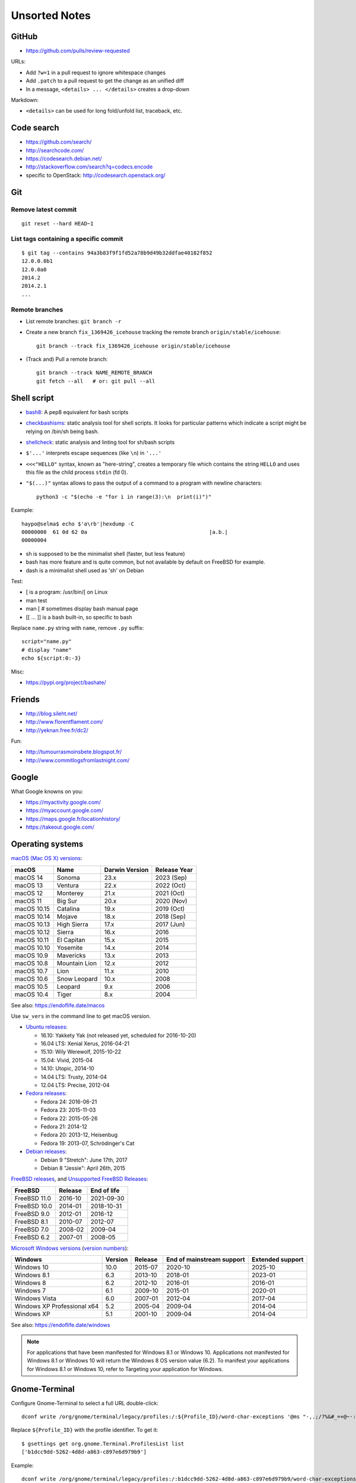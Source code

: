 ++++++++++++++
Unsorted Notes
++++++++++++++

.. image:: great_flamingo.jpg
   :alt: Great Flamingo
   :align: right
   :target: http://www.flickr.com/photos/haypo/11915292626/

GitHub
======

* https://github.com/pulls/review-requested

URLs:

* Add ``?w=1`` in a pull request to ignore whitespace changes
* Add ``.patch`` to a pull request to get the change as an unified diff
* In a message, ``<details> ... </details>`` creates a drop-down

Markdown:

* ``<details>`` can be used for long fold/unfold list, traceback, etc.

Code search
===========

* https://github.com/search/
* http://searchcode.com/
* https://codesearch.debian.net/
* http://stackoverflow.com/search?q=codecs.encode
* specific to OpenStack: http://codesearch.openstack.org/


Git
===

Remove latest commit
--------------------

::

    git reset --hard HEAD~1

List tags containing a specific commit
--------------------------------------

::

    $ git tag --contains 94a3b83f9f1fd52a78b9d49b32ddfae40182f852
    12.0.0.0b1
    12.0.0a0
    2014.2
    2014.2.1
    ...


Remote branches
---------------

* List remote branches: ``git branch -r``
* Create a new branch ``fix_1369426_icehouse`` tracking the remote branch
  ``origin/stable/icehouse``::

    git branch --track fix_1369426_icehouse origin/stable/icehouse

* (Track and) Pull a remote branch::

    git branch --track NAME_REMOTE_BRANCH
    git fetch --all   # or: git pull --all


Shell script
============

* `bash8 <https://pypi.python.org/pypi/bash8>`_: A pep8 equivalent for bash
  scripts
* `checkbashisms <http://freecode.com/projects/checkbashisms>`_: static
  analysis tool for shell scripts. It looks for particular patterns which
  indicate a script might be relying on /bin/sh being bash.
* `shellcheck <http://www.shellcheck.net/>`_: static analysis and linting tool
  for sh/bash scripts
* ``$'...'`` interprets escape sequences (like ``\n``) in ``'...'``
* ``<<<"HELLO"`` syntax, known as "here-string", creates a temporary file which
  contains the string ``HELLO`` and uses this file as the child process
  ``stdin`` (fd 0).
* ``"$(...)"`` syntax allows to pass the output of a command to a program with newline characters::

    python3 -c "$(echo -e "for i in range(3):\n  print(i)")"

Example::

    haypo@selma$ echo $'a\rb'|hexdump -C
    00000000  61 0d 62 0a                                       |a.b.|
    00000004

* sh is supposed to be the minimalist shell (faster, but less feature)
* bash has more feature and is quite common, but not available by default
  on FreeBSD for example.
* dash is a minimalist shell used as 'sh' on Debian

Test:

* [ is a program: /usr/bin/[ on Linux
* man test
* man [ # sometimes display bash manual page
* [[ ... ]] is a bash built-in, so specific to bash

Replace ``name.py`` string with ``name``, remove ``.py`` suffix::

    script="name.py"
    # display "name"
    echo ${script:0:-3}

Misc:

* https://pypi.org/project/bashate/

Friends
=======

* http://blog.sileht.net/
* http://www.florentflament.com/
* http://yeknan.free.fr/dc2/

Fun:

* http://tumourrasmoinsbete.blogspot.fr/
* http://www.commitlogsfromlastnight.com/


Google
======

What Google knowns on you:

* https://myactivity.google.com/
* https://myaccount.google.com/
* https://maps.google.fr/locationhistory/
* https://takeout.google.com/


.. _operating-systems:

Operating systems
=================

.. _macos-list:

`macOS (Mac OS X) versions
<https://en.wikipedia.org/wiki/macOS#Release_history>`_:

==============  ============== ==============  ============
macOS           Name           Darwin Version  Release Year
==============  ============== ==============  ============
macOS 14        Sonoma         23.x            2023 (Sep)
macOS 13        Ventura        22.x            2022 (Oct)
macOS 12        Monterey       21.x            2021 (Oct)
macOS 11        Big Sur        20.x            2020 (Nov)
macOS 10.15     Catalina       19.x            2019 (Oct)
macOS 10.14     Mojave         18.x            2018 (Sep)
macOS 10.13     High Sierra    17.x            2017 (Jun)
macOS 10.12     Sierra         16.x            2016
macOS 10.11     El Capitan     15.x            2015
macOS 10.10     Yosemite       14.x            2014
macOS 10.9      Mavericks      13.x            2013
macOS 10.8      Mountain Lion  12.x            2012
macOS 10.7      Lion           11.x            2010
macOS 10.6      Snow Leopard   10.x            2008
macOS 10.5      Leopard        9.x             2006
macOS 10.4      Tiger          8.x             2004
==============  ============== ==============  ============

See also: https://endoflife.date/macos

Use ``sw_vers`` in the command line to get macOS version.

* `Ubuntu releases
  <https://en.wikipedia.org/wiki/List_of_Ubuntu_releases#Table_of_versions>`_:

  - 16.10: Yakkety Yak (not released yet, scheduled for 2016-10-20)
  - 16.04 LTS: Xenial Xerus, 2016-04-21
  - 15.10: Wily Werewolf, 2015-10-22
  - 15.04: Vivid, 2015-04
  - 14.10: Utopic, 2014-10
  - 14.04 LTS: Trusty, 2014-04
  - 12.04 LTS: Precise, 2012-04

* `Fedora releases
  <https://en.wikipedia.org/wiki/Fedora_%28operating_system%29#Releases>`_:

  * Fedora 24: 2016-06-21
  * Fedora 23: 2015-11-03
  * Fedora 22: 2015-05-26
  * Fedora 21: 2014-12
  * Fedora 20: 2013-12, Heisenbug
  * Fedora 19: 2013-07, Schrödinger's Cat

* `Debian releases <https://www.debian.org/releases/>`_:

  * Debian 9 "Stretch": June 17th, 2017
  * Debian 8 "Jessie": April 26th, 2015

.. _freebsd-list:

`FreeBSD releases <https://en.wikipedia.org/wiki/FreeBSD#Version_history>`_,
and `Unsupported FreeBSD Releases
<https://www.freebsd.org/security/unsupported.html>`_:

============  =======  ===========
FreeBSD       Release  End of life
============  =======  ===========
FreeBSD 11.0  2016-10  2021-09-30
FreeBSD 10.0  2014-01  2018-10-31
FreeBSD 9.0   2012-01  2016-12
FreeBSD 8.1   2010-07  2012-07
FreeBSD 7.0   2008-02  2009-04
FreeBSD 6.2   2007-01  2008-05
============  =======  ===========

.. _windows-list:

`Microsoft Windows versions
<https://en.wikipedia.org/wiki/List_of_Microsoft_Windows_versions>`_
(`version numbers <https://msdn.microsoft.com/en-us/library/windows/desktop/ms724832(v=vs.85).aspx>`_):

===========================  =======  =======  =========================  ================
Windows                      Version  Release  End of mainstream support  Extended support
===========================  =======  =======  =========================  ================
Windows 10                      10.0  2015-07  2020-10                    2025-10
Windows 8.1                      6.3  2013-10  2018-01                    2023-01
Windows 8                        6.2  2012-10  2016-01                    2016-01
Windows 7                        6.1  2009-10  2015-01                    2020-01
Windows Vista                    6.0  2007-01  2012-04                    2017-04
Windows XP Professional x64      5.2  2005-04  2009-04                    2014-04
Windows XP                       5.1  2001-10  2009-04                    2014-04
===========================  =======  =======  =========================  ================

See also: https://endoflife.date/windows

.. note::

   For applications that have been manifested for Windows 8.1 or Windows 10.
   Applications not manifested for Windows 8.1 or Windows 10 will return the
   Windows 8 OS version value (6.2). To manifest your applications for Windows
   8.1 or Windows 10, refer to Targeting your application for Windows.


Gnome-Terminal
==============

Configure Gnome-Terminal to select a full URL double-click::

    dconf write /org/gnome/terminal/legacy/profiles:/:${Profile_ID}/word-char-exceptions '@ms "-,.;/?%&#_=+@~·:"'

Replace ``${Profile_ID}`` with the profile identifier. To get it::

    $ gsettings get org.gnome.Terminal.ProfilesList list
    ['b1dcc9dd-5262-4d8d-a863-c897e6d979b9']

Example::

    dconf write /org/gnome/terminal/legacy/profiles:/:b1dcc9dd-5262-4d8d-a863-c897e6d979b9/word-char-exceptions '@ms "-,.;/?%&#_=+@~·:"'

To see notifications on irssi, use XTerm color theme, rather than the default
"Tango" theme: XTerm theme has a better contrast.


Android
=======

Avoid music applications (Spotify, radio) to stop when idle (phone locked):

* Parameters > Network > Save data > select application:
  allow your music applications
* Parameters > Batterie > Applications:
  allow your music applications


IRC
===

Give operator and owner permission to *mdk*::

    /msg chanserv FLAGS #python-fr mdk +AFRefiorstv

Kick a spammer with a link to AFPy charter::

    /msg ChanServ AKICK #python-fr ADD spammer_nickname !T 1h https://www.afpy.org/docs/charte

List operators of channel::

    /msg ChanServ access #python-fr list

#python-dev flags to prevent people who are not logged in to an account from
talking::

   /mode #python-dev -q $~a


SSH keygen
==========

Create an SSH key::

    ssh-keygen -t ed25519 -o -a 100 -C "haypo2017" -f ssh_key

* ``-t``: key type, http://ed25519.cr.yp.to/
* ``-a 100``: use 100 rounds of the key derivation function for the passphrase,
  increase resistance to brute-force password cracking
* ``-C``: comment
* ``-f``: filename
* ``-o``: save private keys using the new OpenSSH format, increased resistance
  to brute-force password cracking (in fact, ``-t ed25519`` already enables
  this option)

Issues with ed25519:

* gnome-keyrign doesn't support the new SSH key format used by ed25519 by
  default:
  https://bugzilla.gnome.org/show_bug.cgi?id=723274
  https://bugzilla.gnome.org/show_bug.cgi?id=641082

Links:

* https://stribika.github.io/2015/01/04/secure-secure-shell.html
* https://wiki.archlinux.org/index.php/SSH_keys

SSH agent:

* Modify /etc/pam.d/* to lines containing "pam_gnome_keyring.so"
* Make sure that login still works after the change!!!

Gnome and SSH passphrase::

    sudo dnf install -y openssh-askpass


tmux
====

* tmux attach
* tmux ls
* CTRL+b ...

  - ``[``: navigation (scroll), 'q' to quit navigation mode
  - ``d``: detach
  - ``c``: new window
  - ``n`` / ``p``: next/previous window
  - ``:``: open the command line ("prompt")
  - ``,``: name the window
  - ``w``: window list
  - ``&``: kill the window

* Command line or "prompt" (opened by CTRL+b :):

  - list-sessions

* `tmux shortcuts & cheatsheet <https://gist.github.com/MohamedAlaa/2961058>`_


Rounding
========

Wikipedia: https://en.wikipedia.org/wiki/Rounding

Rounding modes for floating point numbers:

* ROUND_FLOOR: Round towards minus infinity (-inf).

  * C: ``floor()``
  * Python: ``math.floor(float)``
  * Python: ``math.floor(-0.1) == -1``
  * Python: ``math.floor(0.9) == 0``
  * For example, used to read a clock.

* ROUND_CEILING: Round towards infinity (+inf).

  * Python: ``math.ceil(float)``
  * Python: ``math.ceil(0.1) == 1``
  * Python: ``math.ceil(-0.1) == 0``

* ROUND_HALF_EVEN: Round to nearest with ties going to nearest even integer.

  * For example, used to round from a Python float.
  * Python: ``round(float)``
  * Python: ``round(0.5) == 0``
  * Python: ``round(1.5) == 2``
  * Python: ``round(2.5) == 2``
  * This is the default rounding mode used in IEEE 754 floating-point
    operations.

* ROUND_UP: Round away from zero.

  * For example, used for timeout. ROUND_CEILING rounds -1e-9 to 0 milliseconds
    which causes bpo-31786 issue. ROUND_UP rounds -1e-9 to -1 millisecond which
    keeps the timeout sign as expected. select.poll(timeout) must block for
    negative values.

* ROUND_DOWN: Round towards zero.

  * C: (int)double, ex: ``(int)0.9 == 0``
  * Python: ``int(float)``
  * Python: ``int(0.9) == 0``
  * Python: ``int(-0.9) == 0``
  * Python: ``float.__trunc__()``

Other rounding modes (ex: Python decimal module):

* ROUND_HALF_DOWN: Round to nearest with ties going towards zero.
* ROUND_HALF_UP: Round to nearest with ties going away from zero.
* ROUND_05UP: Round away from zero if last digit after rounding towards zero
  would have been 0 or 5; otherwise round towards zero.

IEEE 754 defines 4 modes:

* ROUND_HALF_EVEN: **default mode**
* ROUND_FLOOR
* ROUND_CEILING
* ROUND_DOWN

Links:

* https://vstinner.github.io/pytime.html
* "double-rounding" https://bugs.python.org/issue24567
* https://bugs.python.org/issue32956
* double to float rounding on ppc64le: https://gcc.gnu.org/bugzilla/show_bug.cgi?id=88892


Linux: follow process execution
===============================

* `execsnoop <http://www.brendangregg.com/blog/2014-07-28/execsnoop-for-linux.html>`_
* `linux process monitoring <http://bewareofgeek.livejournal.com/2945.html>`_:
  NETLINK_CONNECTOR with CN_IDX_PROC and CN_VAL_PROC commands
* `exec-notify.c  <https://gist.github.com/L-P/9487407>`_:
  PROC_EVENT_EXEC reading /proc/pid/cmdline

wget mirror
===========

Download a "Index of" Apache listing and subdirectories, but not parents.

wget --mirror --no-parent -e robots=off URL

robots=off is needed to downloda OpenStack CI logs, since the robots.txt
disallow everything.

dd
==

Write a raw image to a USB key::

    lsblk # check if the USB key is connected
    sudo dd if=bios.img of=/dev/disk/by-id/usb-LEXAR_JUMPDRIVE_0A4F1007191812160305-0\:0 status=progress oflag=direct


ssh-agent
=========

List keys of ssh-agent::

    ssh-add -l

Add a key::

    ssh-add ~/.ssh/id_rsa

Remove all keys::

    ssh-add -D


Status pages
============

* Python : https://status.python.org/
* GitHub : https://www.githubstatus.com/ and https://twitter.com/githubstatus
* Travis CI : https://www.traviscistatus.com/ and https://twitter.com/traviscistatus

KDE Connect on Fedora
=====================

Commands::

    sudo dnf install kde-connect-nautilus
    sudo firewall-cmd --zone=public --permanent --add-port=1714-1764/tcp
    sudo firewall-cmd --zone=public --permanent --add-port=1714-1764/udp
    sudo systemctl restart firewalld.service

See also https://community.kde.org/KDEConnect

SELinux
=======

Display SELinux alerts in Gnome: ``sealert``.

Dummy command to restore SELinux labels on the whole operating system::

    restorecon -Rv /

``/etc/selinux/config`` config file::

   SELINUX=enforcing
   SELINUXTYPE=targeted

Check current SELinux config::

   $ getenforce
   Enforcing

posix_spawn
===========

Python issues:

* `expose posix_spawn(p)
  <https://bugs.python.org/issue20104>`_
* `Support POSIX_SPAWN_USEVFORK flag in posix_spawn
  <https://bugs.python.org/issue34663>`_
* `subprocess uses os.posix_spawn in some cases
  <https://bugs.python.org/issue35537>`_

vfork:

* https://ewontfix.com/7/

Performance:

* https://github.com/rtomayko/posix-spawn


Valgrind
========

Search for memory leak: malloc() not followed by free(), limit the call stack
to 20 frames::

    PYTHONMALLOC=malloc valgrind --leak-check=full --show-leak-kinds=all --log-file=valgrind.log --num-callers=20 ./python script.py

`Valgrind with gdb server
<http://valgrind.org/docs/manual/manual-core-adv.html>`_ to inspect a bug in gdb::

    # First terminal
    valgrind --vgdb=yes --vgdb-error=0 program [arg1 arg2 ...]

    # Second terminal
    gdb
    # then type in gdb:
    # (gdb) target remote | vgdb

Generate a suppression for a false alarm::

    --gen-suppressions=yes

Python issues related to Valgrind:

* https://bugs.python.org/issue38118
* https://bugs.python.org/issue37329


Floating point number
=====================

Binary IEEE 754:

* http://fabiensanglard.net/floating_point_visually_explained/
* Python 3.9: math.ulp(), math.nextafter()
* http://0.30000000000000004.com/

Other:

* `GMP <https://gmplib.org/>`_: free library for arbitrary precision
  arithmetic, operating on signed integers, rational numbers, and
  floating-point numbers.
* `MPFR <https://www.mpfr.org/>`_: multiple-precision floating-point
  computations with correct rounding. MPFR is based on the GMP
  multiple-precision library.
* `MPFI <https://gforge.inria.fr/projects/mpfi/>`_: multiple precision
  **interval** arithmetic library based on MPFR


Mplayer
=======

Increase maxiumum volume::

    mplayer -softvol -softvol-max 300 video.avi


Virtualization: run an AArch64 VM on x86-64
===========================================

Before starting virt-manager, install (``edk2-aarch64`` is for UEFI)::

    sudo dnf install qemu-system-aarch64 edk2-aarch64

In virt-manager, pick "arch: AArch64" in the first dialog of the wizard.

* https://fedoraproject.org/wiki/Architectures/AArch64/Install_with_QEMU


Coredump Linux
==============

Default configuration::

    $ cat /proc/sys/kernel/core_pattern
    |/usr/lib/systemd/systemd-coredump %P %u %g %s %t %c %h

Create coredump file in the current directory::

    sudo bash -c 'echo "%e.%p.core" > /proc/sys/kernel/core_pattern'

Create coredump filename like ``python-123.core``.

Maximum core dump size::

    $ ulimit -c
    unlimited

Test::

    $ ./python -c 'import ctypes; ctypes.string_at(0)'
    Segmentation fault (core dumped)
    $ ls *.core
    python.347656.core

See also ``man core``.


Contributions to open source
============================

GCC bug reports:

* https://gcc.gnu.org/bugzilla/show_bug.cgi?id=93384
* https://gcc.gnu.org/bugzilla/show_bug.cgi?id=88892
* https://gcc.gnu.org/bugzilla/show_bug.cgi?id=47271


Firefox
=======

* `In Firefox, what are smart keywords and how do I use them? <https://kb.iu.edu/d/arjb>`_
* URL bar:

  * ``* pulls`` searchs for "pulls" in bookmarks
  * ``^ pulls`` searchs for "pulls" in history
  * ``% pulls`` searchs for "pulls" in tabs

``about:config``:

* image.animation = once (default = "normal")
* mousewheel.with_alt.action = 1:

  * https://fedoraproject.org/wiki/Common_F32_bugs#Trying_to_scroll_with_mouse_wheel_in_inactive_Firefox_window_results_in_back.2Fforward_instead
  * https://bugzilla.redhat.com/bugzilla/show_bug.cgi?id=1650051
  * https://gitlab.gnome.org/GNOME/gtk/issues/2112

* ``privacy.webrtc.legacyGlobalIndicator`` to set **false** to hide the "Share
  indicator" (orange microphone/webcam indicator) window during video calls

* Fedora 41, PipeWire and webcams:

  * https://discussion.fedoraproject.org/t/firefox-doesnt-find-virtual-camera-in-fedora-41/135787
  * https://jgrulich.cz/2024/12/13/when-your-webcam-doesnt-work-solving-firefox-and-pipewire-issues/


Enter namespace filesystem of a Flatpak application or container
================================================================

If a Flatpak application is the pid 76688, inspect the process with:

* /proc/76688/root/ : Filesystem of the process.
* /proc/76688/mountinfo : Mount informations
* /proc/76688/ns/mnt : points to "mnt:[4026533594]"

For example, in a Flatpak application, the first line of mountinfo is something
like "(...) /newroot / rw,nosuid,nodev,relatime - tmpfs tmpfs (...)" which
means that the whole operating system is in memory, not on disk. Only following
mounts can map to directories on the machine disk.

See also the ``nsenter`` command, and ``ip netns help`` for network namespaces.

Debian
======

* List files contained in a package: ``dpkg --listfiles python3.9-dev``.
* Search which package contains a file: ``dpkg -S /path/to/file``.

Gmail filters
=============

* `Google Support: Gmail filters
  <https://support.google.com/mail/answer/7190?hl=en>`_
* `GitHub notifications
  <https://docs.github.com/en/rest/reference/activity#notifications>`_
* `Manage GitHub notification messages in Gmail with Google Apps Scripts
  <https://lyzidiamond.com/posts/github-notifications-google-script>`_

Dev Cython
==========

Run a single test of the Cython test suite::

    python runtests.py '.*test_unicode.*' -vv

Compile ``file.pyx`` to ``file.c``::

    python -m cython file.pyx

or::

    cython file.pyx

Compile ``file.pyx`` to ``file.c`` and builds a dynamic library (C extension)::

    cythonize -i file.pyx

Documentation: `Source Files and Compilation <https://cython.readthedocs.io/en/stable/src/userguide/source_files_and_compilation.html>`_


Video for Linux (V4L): control your webcam
==========================================

* GUI: ``gtk-v4l``
* CLI: ``v4l2-ctl --list-devices``


Copyright
=========

* https://github.com/pythoncapi/pythoncapi_compat/commit/14c4ade30c05153e9aa0ccd85bb7743ee0fdb5cb
* https://github.com/MatthieuDartiailh/bytecode/pull/91
* https://www.linuxfoundation.org/blog/copyright-notices-in-open-source-software-projects/
* https://hynek.me/til/copyright-years/


Licenses
========

* issue: `pythoncapi_compat.h is MIT licensed
  <https://github.com/MagicStack/immutables/pull/64>`_
* `Clarify the license of the included pythoncapi_compat.h header
  <https://github.com/MagicStack/immutables/commit/67c5edfb8284e39ab6a0be9a4644ede306c6e9bd>`_
* Strict license agreement: `zodbpickle
  <https://github.com/zopefoundation/zodbpickle/pull/64>`_


LVM
===

Hierarchy:

* Disks and disk partitions (primary/secondary)

  * ``lsblk``
  * ``parted /dev/vda``
  * (parted) Extend the second partition: ``resizepart 2 100%``

* LVM Physical Volume (PV)

  * ``pvs``
  * ``pvscan``
  * Extend a PV: ``pvresize /dev/vda2``

* LVM Volume Group (VG)

  * ``vgdisplay``
  * ``vgs``
  * ``vgscan``

* LVM Logical Volume (LV)

  * ``lvscan``
  * Add 6 GB to ``/root``: ``lvextend -L +6G /dev/vg_root_python-builder-rhel7.osci.io/root``
  * Add all free space to ``/home``: ``lvextend -l +100%FREE /dev/vg_root_python-builder-rhel7.osci.io/home``

* Filesystem (ext4, XFS, btrfs, etc.)

  * ``df -h``
  * Resize ``/root`` to its LV: ``resize2fs /dev/mapper/vg_root_python--builder--rhel7.osci.io-root``
  * Resize ``/home`` to its LV: ``resize2fs /dev/mapper/vg_root_python--builder--rhel7.osci.io-home``


Blockchain
==========

* https://web3isgoinggreat.com/
* https://defiwatch.net/

C++ language
============

``__cplusplus`` macro:

* C++98: 199711
* C++11: 201103
* C++14: 201402
* C++17: 201500


Hardware bugs
=============

* CPU bugs: `Cores that don’t count
  <https://sigops.org/s/conferences/hotos/2021/papers/hotos21-s01-hochschild.pdf>`_:
  "silent data corruption" (SDC).
  See also `Silent Data Corruption
  <https://support.google.com/cloud/answer/10759085?hl=en>`_.
* `Skylake bug: a detective story
  <https://tech.ahrefs.com/skylake-bug-a-detective-story-ab1ad2beddcd>`_ (2017)
  by Joris Giovannangeli.
  OCaml: bug in CPU microcode of Intel Kaby Lake and Skylake.
* `Machine-check exception (MCE)
  <https://en.wikipedia.org/wiki/Machine-check_exception>`_

Slack
=====

* https://allthings.how/how-to-turn-off-animated-emojis-and-gifs-in-slack/

Programming Principles
======================

* `Chesterton’s fence
  <https://en.wikipedia.org/wiki/Wikipedia:Chesterton%27s_fence>`_:
  "reforms should not be made until the reasoning behind the existing state of
  affairs is understood".

* `Hyrum's Law
  <https://www.hyrumslaw.com/>`_:
  "With a sufficient number of users of an API, it does not matter what you
  promise in the contract: all observable behaviors of your system will be
  depended on by somebody".

  * https://xkcd.com/1172/

* `Wirth's law
  <https://en.wikipedia.org/wiki/Wirth%27s_law>`_:
  "Software is getting slower more rapidly than hardware is becoming faster".

* `Law of triviality
  <https://en.wikipedia.org/wiki/Law_of_triviality>`_ aka
  "Bikeshedding":
  "People within an organization commonly or typically give disproportionate
  weight to trivial issues".

* `Heisenbug
  <https://en.m.wikipedia.org/wiki/Heisenbug>`_:
  "software bug that seems to disappear or alter its behavior when one attempts
  to study it".

* `Missing stair
  <https://en.wikipedia.org/wiki/Missing_stair>`_

* Time management

  * https://en.wikipedia.org/wiki/Student_syndrome
  * https://en.wikipedia.org/wiki/Hofstadter%27s_law
  * https://en.wikipedia.org/wiki/Brooks%27s_law

GNOME Settings
==============

Resize a window with Super key ("Windows") + Right Click and then move the
mouse::

    gsettings set org.gnome.desktop.wm.preferences resize-with-right-button true

fwupdmgr
========

Update::

    sudo fwupdmgr update


Sanitizer
=========

Fedora::

    dnf install libasan

Tools:

* ASAN: Address Sanitizer
* LSAN: Leak Sanitizer (integrated in Address Sanitizer)
* MSAN: Memory Sanitizer
* TSAN: Thread Sanitizer
* UBSAN: Undefined Behavior Sanitizer

Environment variables:

* ``ASAN_OPTIONS`` (ASAN)
* ``LSAN_OPTIONS`` (LSAN)
* ``MSAN_OPTIONS`` (MSAN)
* ``TSAN_OPTIONS`` (TSAN)
* ``UBSAN_OPTIONS`` (UBSAN)

Documentation:

* LLVM

  * https://clang.llvm.org/docs/AddressSanitizer.html
  * https://clang.llvm.org/docs/LeakSanitizer.html
  * https://clang.llvm.org/docs/MemorySanitizer.html
  * https://clang.llvm.org/docs/ThreadSanitizer.html
  * https://clang.llvm.org/docs/UndefinedBehaviorSanitizer.html

* Google

  * https://github.com/google/sanitizers/wiki/SanitizerCommonFlags
  * https://github.com/google/sanitizers/wiki/AddressSanitizer

Python configure options:

* ``--with-address-sanitizer`` (ASAN)
* ``--with-memory-sanitizer`` (MSAN)
* ``--with-undefined-behavior-sanitizer`` (UBSAN)

podman to create Ubuntu image
=============================

https://community.endlessos.com/t/running-ubuntu-with-podman/10506

Create Ubuntu 23.04 container::

    podman image pull ubuntu:23.04
    podman image list --all
    podman run --name ubuntu-dev --hostname ubuntu-dev --interactive --tty ubuntu:23.04

In the container::

    # create vstinner user
    useradd -d /home/vstinner -s /bin/bash vstinner
    mkdir /home/vstinner/
    chmod -R 700 /home/vstinner
    chown -R vstinner:users /home/vstinner
    exit

Start the container::

    podman run --name ubuntu-dev --interactive --tty ubuntu:23.04

user shell::

     podman exec --interactive --tty --user vstinner --workdir /home/vstinner ubuntu-dev /bin/bash

root shell::

    podman exec --interactive --tty ubuntu-dev /bin/bash

Stop container::

    podman stop ubuntu-dev

Remove container::

    podman rm ubuntu-dev

Debian 32-bit::

    podman pull --arch 386 debian
    podman run --arch=386 --interactive --tty debian

Build Python::

    # root
    apt update
    apt install sudo tmux git make gcc -y
    apt install -y libssl-dev libffi-dev ncurses-dev libbz2-dev libreadline-dev lzma-dev uuid-dev libgdbm-dev
    apt install clang

    # user
    cd
    git clone https://github.com/python/cpython --depth 1
    cd cpython
    ./cpython/configure --with-address-sanitizer --without-pymalloc --with-pydebug
    make -j14

GRUB
====

* https://fedoraproject.org/wiki/Changes/HiddenGrubMenu

Show GRUB menu at boot (timeout of 5 seconds)::

    sudo grub2-editenv - unset menu_auto_hide

GNOME Emoji
===========

* Press CTRL+. to open GNOME built-in Emoji Picker. It doesn't work in all
  apps.
* Press [Windows] key and type an emoji name to search for emoji characters.
* Install `Smile <https://smile.mijorus.it/>`_ from Software, it's a Flatpak
  application.
* Go to GNOME Parameters > Keyboard > Shortcuts > Customized shortcuts.
  Add a customized shortcut.

  * Name: Smile
  * Command: ``flatpak run it.mijorus.smile``
  * Shortcut: ALT+j
  * Well, for me "j" remains me "emoJi", but I'm using ALT+e to spawn
    a new terminal :-)

* See also https://emojipedia.org/

NAND Game
=========

Design your logic games to make an ALU and then a whole CPU!

https://nandgame.com/

libvirt, virt-manager
=====================

BUG: "default" network is not started.

Run::

    sudo virsh net-autostart default

Debug::

    $ sudo virsh
    virsh # net-start default
    error: Failed to start network default
    error: internal error: Child process (VIR_BRIDGE_NAME=virbr0 /usr/sbin/dnsmasq --conf-file=/var/lib/libvirt/dnsmasq/default.conf --leasefile-ro --dhcp-script=/usr/libexec/libvirt_leaseshelper) unexpected exit status 11: Unable to create: /var/lib/libvirt/dnsmasq/virbr0.status
     errno=13libvirt:  error : cannot create file '/var/lib/libvirt/dnsmasq/virbr0.status': Permission denied

    dnsmasq: lease-init script returned exit code 1

    virsh # exit

    $ sudo -u qemu -s
    bash-5.2$ VIR_BRIDGE_NAME=virbr0 /usr/sbin/dnsmasq --conf-file=/var/lib/libvirt/dnsmasq/default.conf --leasefile-ro --dhcp-script=/usr/libexec/libvirt_leaseshelper
    Unable to acquire PID file: /run/leaseshelper.pid
     errno=13libvirt:  error : Failed to open pid file '/run/leaseshelper.pid': Permission denied

    dnsmasq: lease-init script returned exit code 1

Workaround::

    mv /var/lib/libvirt/dnsmasq/ /var/lib/libvirt/dnsmasq.old

And reboot.

ReadTheDocs: GitHub integration
===============================

* Admin: https://readthedocs.org/

  * Log In: [Sign In with GitHub]
  * Click on a project

* [optional] Connect to GitHub: https://readthedocs.org/accounts/social/connections/
* Integration: GitHub config

  * Go to `your Settings <https://github.com/settings/profile>`_
  * Go to Integration: Applications
  * Go to `Authorized OAuth Apps <https://github.com/settings/applications>`_
  * Click on ReadTheDocs
  * Check "Organization access": click on [Grant] if needed

* Integration: ReadTheDocs config

  * Go to a project
  * Go to [Admin]
  * Go to [Integrations]
  * Maybe delete the old integration
  * Click on [Add integration]
  * Select [GitHub incoming webhook]
  * Click on [Add integration]

* Integration docs:

  * 2023-11-14: https://blog.readthedocs.com/security-update-on-incoming-webhooks/
  * https://docs.readthedocs.io/en/latest/integrations.html
  * https://docs.readthedocs.io/en/stable/guides/setup/git-repo-automatic.html

PipeWire
========

Troubleshooting
---------------

* https://gitlab.freedesktop.org/pipewire/pipewire/-/wikis/Troubleshooting

PipeWire
--------

* https://wiki.archlinux.org/title/WirePlumber

PipeWire tools
--------------

* Helvum: GUI to visualize inputs, outputs and links between them
* pw-mon: dump events
* pw-top: "top" like program listing inputs/outputs and their delay in
  microseconds (us), and quality (quantization, rate in Hz)
* pw-dump: list config as JSON
* pw-cli: PipeWire shell
* ``systemctl --user status pipewire``: status of the service with latest logs
* ``systemctl --user status wireplumber``
* ``wpctl status``

Pulse Audio
-----------

* ``pavucontrol``: GUI to change volume, inputs and outputs
* ``pactl``

ALSA
----

* ``aplay``: play sound file

Change virutal machine password
===============================

Command::

    virt-customize --root-password password:NEW_PASSWORD -a image.qcow2

EFI boot
========

Commands:

* ``os-prober``
* ``efibootmgr``
